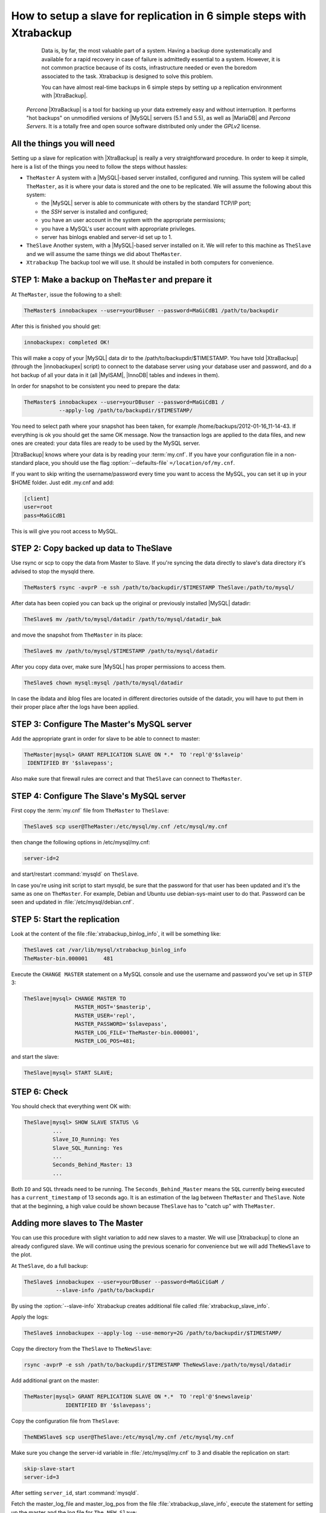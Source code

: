 .. _replication_howto:

========================================================================
 How to setup a slave for replication in 6 simple steps with Xtrabackup
========================================================================

  Data is, by far, the most valuable part of a system. Having a backup done systematically and available for a rapid recovery in case of failure is admittedly essential to a system. However, it is not common practice because of its costs, infrastructure needed or even the boredom associated to the task. Xtrabackup is designed to solve this problem.

  You can have almost real-time backups in 6 simple steps by setting up a replication environment with |XtraBackup|. 

 *Percona* |XtraBackup| is a tool for backing up your data extremely easy and without interruption. It performs "hot backups" on unmodified versions of |MySQL| servers (5.1 and 5.5), as well as |MariaDB| and *Percona Servers*. It is a totally free and open source software distributed only under the *GPLv2* license.

All the things you will need
============================

Setting up a slave for replication with |XtraBackup| is really a very straightforward procedure. In order to keep it simple, here is a list of the things you need to follow the steps without hassles:

* ``TheMaster`` 
  A system with a |MySQL|-based server installed, configured and running. This system will be called ``TheMaster``, as it is where your data is stored and the one to be replicated. We will assume the following about this system:

  * the |MySQL| server is able to communicate with others by the standard TCP/IP port;

  * the *SSH* server is installed and configured;

  * you have an user account in the system with the appropriate permissions;

  * you have a MySQL's user account with appropriate privileges.

  * server has binlogs enabled and server-id set up to 1.


* ``TheSlave`` 
  Another system, with a |MySQL|-based server installed on it. We will refer to this machine as ``TheSlave`` and we will assume the same things we did about ``TheMaster``.

* ``Xtrabackup``
  The backup tool we will use. It should be installed in both computers for convenience.

STEP 1: Make a backup on ``TheMaster`` and prepare it
=====================================================

At ``TheMaster``, issue the following to a shell:

.. code-block:: console

   TheMaster$ innobackupex --user=yourDBuser --password=MaGiCdB1 /path/to/backupdir 

After this is finished you should get:

.. code-block:: console

   innobackupex: completed OK! 

This will make a copy of your |MySQL| data dir to the /path/to/backupdir/$TIMESTAMP. You have told |XtraBackup| (through the |innobackupex| script) to connect to the database server using your database user and password, and do a hot backup of all your data in it (all |MyISAM|, |InnoDB| tables and indexes in them).

In order for snapshot to be consistent you need to prepare the data:

.. code-block:: console

   TheMaster$ innobackupex --user=yourDBuser --password=MaGiCdB1 /
              --apply-log /path/to/backupdir/$TIMESTAMP/

You need to select path where your snapshot has been taken, for example /home/backups/2012-01-16_11-14-43. If everything is ok you should get the same OK message. Now the transaction logs are applied to the data files, and new ones are created: your data files are ready to be used by the MySQL server.

|XtraBackup| knows where your data is by reading your :term:`my.cnf`. If you have your configuration file in a non-standard place, you should use the flag :option:`--defaults-file` ``=/location/of/my.cnf``.

If you want to skip writing the username/password every time you want to access the MySQL, you can set it up in your $HOME folder. Just edit .my.cnf and add:

.. code-block:: console
   
   [client]
   user=root
   pass=MaGiCdB1

This is will give you root access to MySQL. 

STEP 2:  Copy backed up data to TheSlave
========================================

Use rsync or scp to copy the data from Master to Slave. If you're syncing the data directly to slave's data directory it's advised to stop the mysqld there. 

.. code-block:: console

   TheMaster$ rsync -avprP -e ssh /path/to/backupdir/$TIMESTAMP TheSlave:/path/to/mysql/

After data has been copied you can back up the original or previously installed |MySQL| datadir:

.. code-block:: console

   TheSlave$ mv /path/to/mysql/datadir /path/to/mysql/datadir_bak

and move the snapshot from ``TheMaster`` in its place:

.. code-block:: console

   TheSlave$ mv /path/to/mysql/$TIMESTAMP /path/to/mysql/datadir

After you copy data over, make sure |MySQL| has proper permissions to access them.

.. code-block:: console

   TheSlave$ chown mysql:mysql /path/to/mysql/datadir

In case the ibdata and iblog files are located in different directories outside of the datadir, you will have to put them in their proper place after the logs have been applied.

STEP 3: Configure The Master's MySQL server
===========================================

Add the appropriate grant in order for slave to be able to connect to master: 

.. code-block:: mysql

   TheMaster|mysql> GRANT REPLICATION SLAVE ON *.*  TO 'repl'@'$slaveip'
    IDENTIFIED BY '$slavepass';

Also make sure that firewall rules are correct and that ``TheSlave`` can connect to ``TheMaster``.

STEP 4: Configure The Slave's MySQL server
==========================================

First copy the :term:`my.cnf` file from ``TheMaster`` to ``TheSlave``:

.. code-block:: console

   TheSlave$ scp user@TheMaster:/etc/mysql/my.cnf /etc/mysql/my.cnf

then change the following options in /etc/mysql/my.cnf:

.. code-block:: console

   server-id=2

and start/restart :command:`mysqld` on ``TheSlave``.

In case you're using init script to start mysqld, be sure that the password for that user has been updated and it's the same as one on ``TheMaster``. For example, Debian and Ubuntu use debian-sys-maint user to do that. Password can be seen and updated in :file:`/etc/mysql/debian.cnf`.


STEP 5: Start the replication
=============================

Look at the content of the file :file:`xtrabackup_binlog_info`, it will be something like:

.. code-block:: console

   TheSlave$ cat /var/lib/mysql/xtrabackup_binlog_info
   TheMaster-bin.000001     481

Execute the ``CHANGE MASTER`` statement on a MySQL console and use the username and password you've set up in STEP 3: 

.. code-block:: mysql

   TheSlave|mysql> CHANGE MASTER TO 
                   MASTER_HOST='$masterip',	
                   MASTER_USER='repl',
                   MASTER_PASSWORD='$slavepass',
                   MASTER_LOG_FILE='TheMaster-bin.000001', 
                   MASTER_LOG_POS=481;

and start the slave:

.. code-block:: mysql

   TheSlave|mysql> START SLAVE;

STEP 6: Check
=============

You should check that everything went OK with:

.. code-block:: mysql

   TheSlave|mysql> SHOW SLAVE STATUS \G
            ...
            Slave_IO_Running: Yes
            Slave_SQL_Running: Yes
            ...
            Seconds_Behind_Master: 13
            ...

Both ``IO`` and ``SQL`` threads need to be running. The ``Seconds_Behind_Master`` means the ``SQL`` currently being executed has a ``current_timestamp`` of 13 seconds ago. It is an estimation of the lag between ``TheMaster`` and ``TheSlave``. Note that at the beginning, a high value could be shown because ``TheSlave`` has to "catch up" with ``TheMaster``.

Adding more slaves to The Master
================================

You can use this procedure with slight variation to add new slaves to a master. We will use |Xtrabackup| to clone an already configured slave. We will continue using the previous scenario for convenience but we will add ``TheNewSlave`` to the plot.

At ``TheSlave``, do a full backup:

.. code-block:: console

   TheSlave$ innobackupex --user=yourDBuser --password=MaGiCiGaM /
             --slave-info /path/to/backupdir 

By using the :option:`--slave-info` Xtrabackup creates additional file called :file:`xtrabackup_slave_info`.

Apply the logs:

.. code-block:: console

   TheSlave$ innobackupex --apply-log --use-memory=2G /path/to/backupdir/$TIMESTAMP/

Copy the directory from the ``TheSlave`` to ``TheNewSlave``:

.. code-block:: console

   rsync -avprP -e ssh /path/to/backupdir/$TIMESTAMP TheNewSlave:/path/to/mysql/datadir

Add additional grant on the master:

.. code-block:: mysql

	TheMaster|mysql> GRANT REPLICATION SLAVE ON *.*  TO 'repl'@'$newslaveip'
                     IDENTIFIED BY '$slavepass';

Copy the configuration file from ``TheSlave``:

.. code-block:: console

   TheNEWSlave$ scp user@TheSlave:/etc/mysql/my.cnf /etc/mysql/my.cnf

Make sure you change the server-id variable in :file:`/etc/mysql/my.cnf` to 3 and disable the replication on start:

.. code-block:: console

   skip-slave-start
   server-id=3

After setting ``server_id``, start :command:`mysqld`.

Fetch the master_log_file and master_log_pos from the file :file:`xtrabackup_slave_info`, execute the statement for setting up the master and the log file for ``The NEW Slave``:

.. code-block:: mysql

   TheNEWSlave|mysql> CHANGE MASTER TO 
                      MASTER_HOST='$masterip',
                      MASTER_USER='repl',
                      MASTER_PASSWORD='$slavepass',
                      MASTER_LOG_FILE='TheMaster-bin.000001', 
                      MASTER_LOG_POS=481;

and start the slave:

.. code-block:: mysql

   TheSlave|mysql> START SLAVE;

If both IO and SQL threads are running when you check the ``TheNewSlave``, server is replicating ``TheMaster``.
